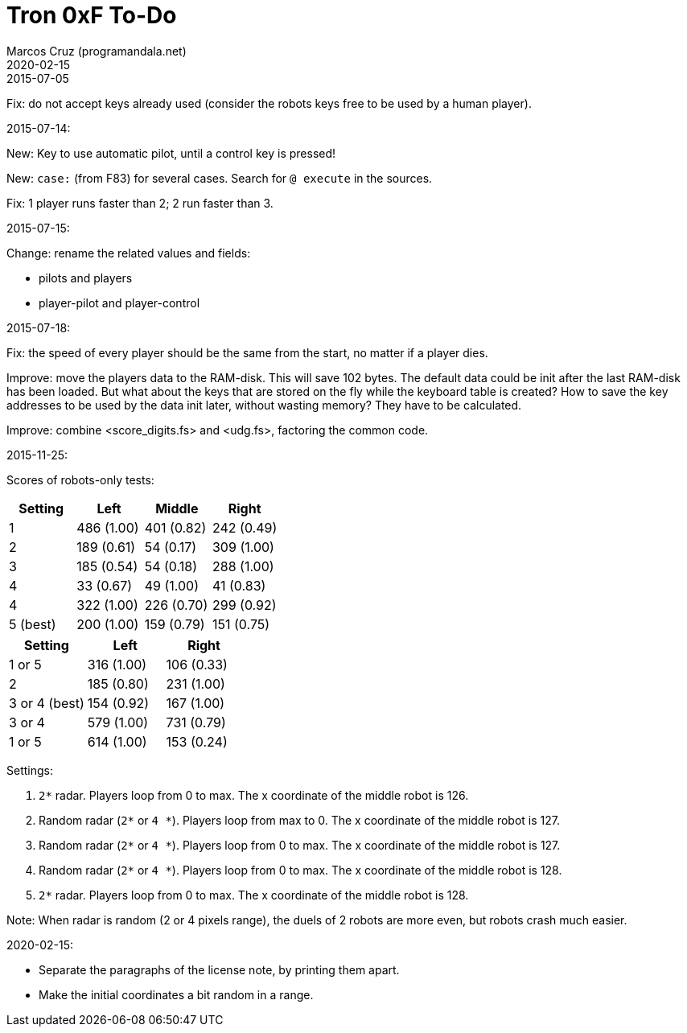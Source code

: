 = Tron 0xF To-Do
:author: Marcos Cruz (programandala.net)
:revdate: 2020-02-15

.2015-07-05

Fix: do not accept keys already used
(consider the robots keys free to be used by a human player).

.2015-07-14:

New: Key to use automatic pilot, until a control key is pressed!

New: `case:` (from F83) for several cases. Search for `@ execute` in
the sources.

Fix: 1 player runs faster than 2; 2 run faster than 3.

.2015-07-15:

Change: rename the related values and fields:

- pilots and players
- player-pilot and player-control

.2015-07-18:

Fix: the speed of every player should be the same from the start, no
matter if a player dies.

Improve: move the players data to the RAM-disk. This will save 102
bytes.  The default data could be init after the last RAM-disk has
been loaded. But what about the keys that are stored on the fly while
the keyboard table is created? How to save the key addresses to be
used by the data init later, without wasting memory?  They have to be
calculated.

Improve: combine <score_digits.fs> and <udg.fs>, factoring the common code.

.2015-11-25:

Scores of robots-only tests:

|===
| Setting   | Left        | Middle     | Right

| 1         | 486 (1.00)  | 401 (0.82) | 242 (0.49)
| 2         | 189 (0.61)  |  54 (0.17) | 309 (1.00)
| 3         | 185 (0.54)  |  54 (0.18) | 288 (1.00)
| 4         |  33 (0.67)  |  49 (1.00) |  41 (0.83)
| 4         | 322 (1.00)  | 226 (0.70) | 299 (0.92)
| 5 (best)  | 200 (1.00)  | 159 (0.79) | 151 (0.75)
|===

// | x         |     ( .  )  |     ( .  ) |     ( .  )

|===
| Setting         | Left        | Right

| 1 or 5          | 316 (1.00)  | 106 (0.33)
| 2               | 185 (0.80)  | 231 (1.00)
| 3 or 4 (best)   | 154 (0.92)  | 167 (1.00)
| 3 or 4          | 579 (1.00)  | 731 (0.79)
| 1 or 5          | 614 (1.00)  | 153 (0.24)
|===

Settings:

1. `2*` radar. Players loop from 0 to max.
   The x coordinate of the middle robot is 126.
2. Random radar (`2*` or `4 *`). Players loop from max to 0.
   The x coordinate of the middle robot is 127.
3. Random radar (`2*` or `4 *`). Players loop from 0 to max.
   The x coordinate of the middle robot is 127.
4. Random radar (`2*` or `4 *`). Players loop from 0 to max.
   The x coordinate of the middle robot is 128.
5. `2*` radar. Players loop from 0 to max.
   The x coordinate of the middle robot is 128.

Note: When radar is random (2 or 4 pixels range), the duels of 2
robots are more even, but robots crash much easier.

.2020-02-15:

- Separate the paragraphs of the license note, by printing them apart.
- Make the initial coordinates a bit random in a range.
